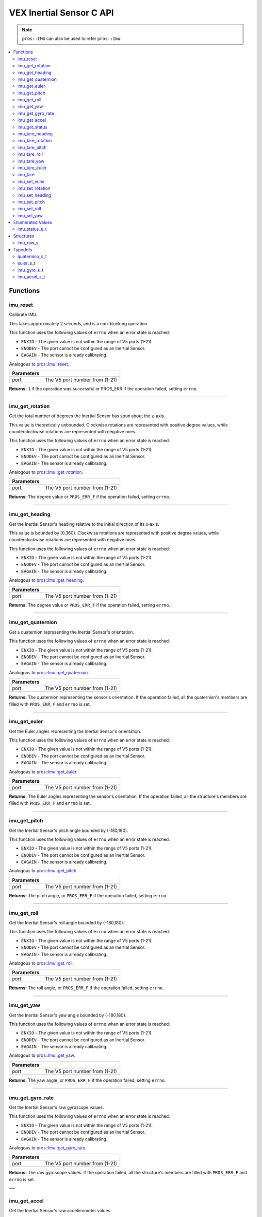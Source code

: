 .. highlight:: c
   :linenothreshold: 5

=========================
VEX Inertial Sensor C API
=========================

.. note:: ``pros::IMU`` can also be used to refer ``pros::Imu``

.. contents :: :local:

Functions
=========

imu_reset
---------

Calibrate IMU.

This takes approximately 2 seconds, and is a non-blocking operation.

This function uses the following values of ``errno`` when an error state is reached:

- ``ENXIO`` - The given value is not within the range of V5 ports (1-21).
- ``ENODEV`` - The port cannot be configured as an Inertial Sensor.
- ``EAGAIN`` - The sensor is already calibrating.

Analogous to `pros::Imu::reset <../cpp/imu.html#reset>`_.

.. tabs ::
   .. tab :: Prototype
      .. highlight:: c
      ::

        int32_t imu_reset (uint8_t port)

   .. tab :: Example
      .. highlight:: c
      ::

        #define IMU_PORT 1

        void initialize() {
          imu_reset(IMU_PORT);
          int time = millis();
          int iter = 0;
          while (imu_get_status(IMU_PORT) & E_IMU_STATUS_CALIBRATING) {
            printf("IMU calibrating... %d\n", iter);
            iter += 10;
            delay(10);
          }
          // should print about 2000 ms
          printf("IMU is done calibrating (took %d ms)\n", iter - time);
        }

============ =================================================================================================================
 Parameters
============ =================================================================================================================
 port         The V5 port number from (1-21)
============ =================================================================================================================

**Returns:** ``1`` if the operation was successful or PROS_ERR if the operation failed, setting ``errno``.

----

imu_get_rotation
----------------

Get the total number of degrees the Inertial Sensor has spun about the z-axis.

This value is theoretically unbounded. Clockwise rotations are represented with
positive degree values, while counterclockwise rotations are represented with negative ones.

This function uses the following values of ``errno`` when an error state is reached:

- ``ENXIO`` - The given value is not within the range of V5 ports (1-21).
- ``ENODEV`` - The port cannot be configured as an Inertial Sensor.
- ``EAGAIN`` - The sensor is already calibrating.

Analogous to `pros::Imu::get_rotation <../cpp/imu.html#get_rotation>`_.

.. tabs ::
   .. tab :: Prototype
      .. highlight:: c
      ::

        double imu_get_rotation (uint8_t port)

   .. tab :: Example
      .. highlight:: c
      ::

        #define IMU_PORT 1

        void opcontrol() {
          while (true) {
            printf("IMU get rotation: %f degrees\n", imu_get_rotation(IMU_PORT));
            delay(20);
          }
        }

============ =================================================================================================================
 Parameters
============ =================================================================================================================
 port         The V5 port number from (1-21)
============ =================================================================================================================

**Returns:** The degree value or ``PROS_ERR_F`` if the operation failed, setting ``errno``.

----


imu_get_heading
---------------

Get the Inertial Sensor's heading relative to the initial direction of its x-axis.

This value is bounded by [0,360). Clockwise rotations are represented with positive
degree values, while counterclockwise rotations are represented with negative ones.

This function uses the following values of ``errno`` when an error state is reached:

- ``ENXIO`` - The given value is not within the range of V5 ports (1-21).
- ``ENODEV`` - The port cannot be configured as an Inertial Sensor.
- ``EAGAIN`` - The sensor is already calibrating.

Analogous to `pros::Imu::get_heading <../cpp/imu.html#get_heading>`_.

.. tabs ::
   .. tab :: Prototype
      .. highlight:: c
      ::

        double imu_get_heading (uint8_t port)

   .. tab :: Example
      .. highlight:: c
      ::

        #define IMU_PORT 1

        void opcontrol() {
          while (true) {
            printf("IMU get heading: %f degrees\n", imu_get_heading(IMU_PORT));
            delay(20);
          }
        }

============ =================================================================================================================
 Parameters
============ =================================================================================================================
 port         The V5 port number from (1-21)
============ =================================================================================================================

**Returns:** The degree value or ``PROS_ERR_F`` if the operation failed, setting ``errno``.

----

imu_get_quaternion
------------------

Get a quaternion representing the Inertial Sensor's orientation.

This function uses the following values of ``errno`` when an error state is reached:

- ``ENXIO`` - The given value is not within the range of V5 ports (1-21).
- ``ENODEV`` - The port cannot be configured as an Inertial Sensor.
- ``EAGAIN`` - The sensor is already calibrating.

Analogous to `pros::Imu::get_quaternion <../cpp/imu.html#get_quaternion>`_.

.. tabs ::
   .. tab :: Prototype
      .. highlight:: c
      ::

        quaternion_s_t imu_get_quaternion (uint8_t port)

   .. tab :: Example
      .. highlight:: c
      ::

        #define IMU_PORT 1

        void opcontrol() {
          while (true) {
            quaternion_s_t qt = imu_get_quaternion(IMU_PORT);
            printf("IMU quaternion: {x: %f, y: %f, z: %f, w: %f}\n", qt.x, qt.y, qt.z, qt.w);
            delay(20);
          }
        }

============ =================================================================================================================
 Parameters
============ =================================================================================================================
 port         The V5 port number from (1-21)
============ =================================================================================================================

**Returns:** The quaternion representing the sensor's orientation. If the operation failed, all the quaternion's members are
filled with ``PROS_ERR_F`` and ``errno`` is set.

----

imu_get_euler
-------------

Get the Euler angles representing the Inertial Sensor's orientation.

This function uses the following values of ``errno`` when an error state is reached:

- ``ENXIO`` - The given value is not within the range of V5 ports (1-21).
- ``ENODEV`` - The port cannot be configured as an Inertial Sensor.
- ``EAGAIN`` - The sensor is already calibrating.

Analogous to `pros::Imu::get_euler <../cpp/imu.html#get_euler>`_.

.. tabs ::
   .. tab :: Prototype
      .. highlight:: c
      ::

        euler_s_t imu_get_euler (uint8_t port)

   .. tab :: Example
      .. highlight:: c
      ::

        #define IMU_PORT 1

        void opcontrol() {
          while (true) {
            euler_s_t eu = imu_get_euler(IMU_PORT);
            printf("IMU euler angles: {pitch: %f, roll: %f, yaw: %f}\n", eu.pitch, eu.roll, eu.yaw);
            delay(20);
          }
        }

============ =================================================================================================================
 Parameters
============ =================================================================================================================
 port         The V5 port number from (1-21)
============ =================================================================================================================

**Returns:** The Euler angles representing the sensor's orientation. If the operation failed, all the structure's members are
filled with ``PROS_ERR_F`` and ``errno`` is set.

----

imu_get_pitch
-------------

Get the Inertial Sensor's pitch angle bounded by (-180,180).

This function uses the following values of ``errno`` when an error state is reached:

- ``ENXIO`` - The given value is not within the range of V5 ports (1-21).
- ``ENODEV`` - The port cannot be configured as an Inertial Sensor.
- ``EAGAIN`` - The sensor is already calibrating.

Analogous to `pros::Imu::get_pitch <../cpp/imu.html#get_pitch>`_.

.. tabs ::
   .. tab :: Prototype
      .. highlight:: c
      ::

        double imu_get_pitch (uint8_t port)

   .. tab :: Example
      .. highlight:: c
      ::

        #define IMU_PORT 1

        void opcontrol() {
          while (true) {
            printf("IMU pitch: %f\n", imu_get_pitch(IMU_PORT));
            delay(20);
          }
        }

============ =================================================================================================================
 Parameters
============ =================================================================================================================
 port         The V5 port number from (1-21)
============ =================================================================================================================

**Returns:** The pitch angle, or ``PROS_ERR_F`` if the operation failed, setting ``errno``.

----


imu_get_roll
------------

Get the Inertial Sensor's roll angle bounded by (-180,180).

This function uses the following values of ``errno`` when an error state is reached:

- ``ENXIO`` - The given value is not within the range of V5 ports (1-21).
- ``ENODEV`` - The port cannot be configured as an Inertial Sensor.
- ``EAGAIN`` - The sensor is already calibrating.

Analogous to `pros::Imu::get_roll <../cpp/imu.html#get_roll>`_.

.. tabs ::
   .. tab :: Prototype
      .. highlight:: c
      ::

        double imu_get_roll (uint8_t port)

   .. tab :: Example
      .. highlight:: c
      ::

        #define IMU_PORT 1

        void opcontrol() {
          while (true) {
            printf("IMU roll: %f\n", imu_get_roll(IMU_PORT));
            delay(20);
          }
        }

============ =================================================================================================================
 Parameters
============ =================================================================================================================
 port         The V5 port number from (1-21)
============ =================================================================================================================

**Returns:** The roll angle, or ``PROS_ERR_F`` if the operation failed, setting ``errno``.

----


imu_get_yaw
-----------

Get the Inertial Sensor's yaw angle bounded by (-180,180).

This function uses the following values of ``errno`` when an error state is reached:

- ``ENXIO`` - The given value is not within the range of V5 ports (1-21).
- ``ENODEV`` - The port cannot be configured as an Inertial Sensor.
- ``EAGAIN`` - The sensor is already calibrating.

Analogous to `pros::Imu::get_yaw <../cpp/imu.html#get_yaw>`_.

.. tabs ::
   .. tab :: Prototype
      .. highlight:: c
      ::

        double imu_get_yaw (uint8_t port)

   .. tab :: Example
      .. highlight:: c
      ::

        #define IMU_PORT 1

        void opcontrol() {
          while (true) {
            printf("IMU yaw: %f\n", imu_get_yaw(IMU_PORT));
            delay(20);
          }
        }

============ =================================================================================================================
 Parameters
============ =================================================================================================================
 port         The V5 port number from (1-21)
============ =================================================================================================================

**Returns:** The yaw angle, or ``PROS_ERR_F`` if the operation failed, setting ``errno``.

----


imu_get_gyro_rate
-----------------

Get the Inertial Sensor's raw gyroscope values.

This function uses the following values of ``errno`` when an error state is reached:

- ``ENXIO`` - The given value is not within the range of V5 ports (1-21).
- ``ENODEV`` - The port cannot be configured as an Inertial Sensor.
- ``EAGAIN`` - The sensor is already calibrating.

Analogous to `pros::Imu::get_gyro_rate <../cpp/imu.html#get_gyro_rate>`_.

.. tabs ::
   .. tab :: Prototype
      .. highlight:: c
      ::

        imu_gyro_s_t imu_get_gyro_rate (uint8_t port)

   .. tab :: Example
      .. highlight:: c
      ::

        #define IMU_PORT 1

        void opcontrol() {
          while (true) {
            imu_gyro_s_t gyro = imu_get_gyro_rate(IMU_PORT);
            printf("IMU gyro values: {x: %f, y: %f, z: %f}\n", gyro.x, gyro.y, gyro.z);
            delay(20);
          }
        }

============ =================================================================================================================
 Parameters
============ =================================================================================================================
 port         The V5 port number from (1-21)
============ =================================================================================================================

**Returns:** The raw gyroscope values. If the operation failed, all the structure's members are filled with ``PROS_ERR_F`` and
``errno`` is set.

---

imu_get_accel
-------------

Get the Inertial Sensor's raw accelerometer values.

This function uses the following values of ``errno`` when an error state is reached:

- ``ENXIO`` - The given value is not within the range of V5 ports (1-21).
- ``ENODEV`` - The port cannot be configured as an Inertial Sensor.
- ``EAGAIN`` - The sensor is already calibrating.

Analogous to `pros::Imu::get_accel <../cpp/imu.html#get_accel>`_.

.. tabs ::
   .. tab :: Prototype
      .. highlight:: c
      ::

        imu_accel_s_t imu_get_accel (uint8_t port)

   .. tab :: Example
      .. highlight:: c
      ::

        #define IMU_PORT 1

        void opcontrol() {
          while (true) {
            imu_accel_s_t accel = imu_get_accel(IMU_PORT);
            printf("IMU accel values: {x: %f, y: %f, z: %f}\n", accel.x, accel.y, accel.z);
            delay(20);
          }
        }

============ =================================================================================================================
 Parameters
============ =================================================================================================================
 port         The V5 port number from (1-21)
============ =================================================================================================================

**Returns:** The raw accelerometer values. If the operation failed, all the structure's members are filled with ``PROS_ERR_F`` and
``errno`` is set.

---

imu_get_status
--------------

Get the Inertial Sensor's status.

This function uses the following values of ``errno`` when an error state is reached:

- ``ENXIO`` - The given value is not within the range of V5 ports (1-21).
- ``ENODEV`` - The port cannot be configured as an Inertial Sensor.
- ``EAGAIN`` - The sensor is already calibrating.

Analogous to `pros::Imu::get_status <../cpp/imu.html#get_status>`_.

.. tabs ::
   .. tab :: Prototype
      .. highlight:: c
      ::

        imu_status_e_t imu_get_status (uint8_t port)

   .. tab :: Example
      .. highlight:: c
      ::

        #define IMU_PORT 1

        void initialize() {
          imu_reset(IMU_PORT);
          int time = millis();
          int iter = 0;
          while (imu_get_status(IMU_PORT) & E_IMU_STATUS_CALIBRATING) {
            printf("IMU calibrating... %d\n", iter);
            iter += 10;
            delay(10);
          }
          // should print about 2000 ms
          printf("IMU is done calibrating (took %d ms)\n", iter - time);
        }

============ =================================================================================================================
 Parameters
============ =================================================================================================================
 port         The V5 port number from (1-21)
============ =================================================================================================================

**Returns:** The Inertial Sensor's status code, or ``PROS_ERR`` if the operation failed, setting ``errno``. 

---

imu_tare_heading
---------

Resets the current reading of the Inertial Sensor's heading to zero.

This function uses the following values of ``errno`` when an error state is reached:

- ``ENXIO`` - The given value is not within the range of V5 ports (1-21).
- ``ENODEV`` - The port cannot be configured as an Inertial Sensor.
- ``EAGAIN`` - The sensor is still calibrating.

Analogous to `pros::Imu::tare_heading <../cpp/imu.html#tare_heading>`_.

.. tabs ::
   .. tab :: Prototype
      .. highlight:: c
      ::

        int32_t imu_tare_heading (uint8_t port)

   .. tab :: Example
      .. highlight:: c
      ::

        #define IMU_PORT 1

        void opcontrol() {
          while (true) {
            if(controller_get_digital(CONTROLLER_MASTER, E_CONTROLLER_DIGITAL_X)){
              imu_tare_heading(IMU_PORT);
            }
            pros::delay(20);
          }
        }

============ =================================================================================================================
 Parameters
============ =================================================================================================================
 port         The V5 port number from (1-21)
============ =================================================================================================================

**Returns:** ``1`` if the operation was successful or PROS_ERR if the operation failed, setting ``errno``.

----

imu_tare_rotation
---------

Resets the current reading of the Inertial Sensor's rotation to zero.

This function uses the following values of ``errno`` when an error state is reached:

- ``ENXIO`` - The given value is not within the range of V5 ports (1-21).
- ``ENODEV`` - The port cannot be configured as an Inertial Sensor.
- ``EAGAIN`` - The sensor is still calibrating.

Analogous to `pros::Imu::tare_rotation <../cpp/imu.html#tare_rotation>`_.

.. tabs ::
   .. tab :: Prototype
      .. highlight:: c
      ::

        int32_t imu_tare_rotation (uint8_t port)

   .. tab :: Example
      .. highlight:: c
      ::

        #define IMU_PORT 1

        void opcontrol() {
          while (true) {
            if(controller_get_digital(CONTROLLER_MASTER, E_CONTROLLER_DIGITAL_X)){
              imu_tare_rotation(IMU_PORT);
            }
            pros::delay(20);
          }
        }

============ =================================================================================================================
 Parameters
============ =================================================================================================================
 port         The V5 port number from (1-21)
============ =================================================================================================================

**Returns:** ``1`` if the operation was successful or PROS_ERR if the operation failed, setting ``errno``.

----

imu_tare_pitch
---------

Resets the current reading of the Inertial Sensor's pitch to zero.

This function uses the following values of ``errno`` when an error state is reached:

- ``ENXIO`` - The given value is not within the range of V5 ports (1-21).
- ``ENODEV`` - The port cannot be configured as an Inertial Sensor.
- ``EAGAIN`` - The sensor is stil calibrating.

Analogous to `pros::Imu::tare_pitch <../cpp/imu.html#tare_pitch>`_.

.. tabs ::
   .. tab :: Prototype
      .. highlight:: c
      ::

        int32_t imu_tare_pitch (uint8_t port)

   .. tab :: Example
      .. highlight:: c
      ::

        #define IMU_PORT 1

        void opcontrol() {
          while (true) {
            if(controller_get_digital(CONTROLLER_MASTER, E_CONTROLLER_DIGITAL_X)){
              imu_tare_pitch(IMU_PORT);
            }
            pros::delay(20);
          }
        }

============ =================================================================================================================
 Parameters
============ =================================================================================================================
 port         The V5 port number from (1-21)
============ =================================================================================================================

**Returns:** ``1`` if the operation was successful or PROS_ERR if the operation failed, setting ``errno``.

----

imu_tare_roll
---------

Resets the current reading of the Inertial Sensor's roll to zero.

This function uses the following values of ``errno`` when an error state is reached:

- ``ENXIO`` - The given value is not within the range of V5 ports (1-21).
- ``ENODEV`` - The port cannot be configured as an Inertial Sensor.
- ``EAGAIN`` - The sensor is still calibrating.

Analogous to `pros::Imu::tare_roll <../cpp/imu.html#tare_roll>`_.

.. tabs ::
   .. tab :: Prototype
      .. highlight:: c
      ::

        int32_t imu_tare_roll (uint8_t port)

   .. tab :: Example
      .. highlight:: c
      ::

        #define IMU_PORT 1

        void opcontrol() {
          while (true) {
            if(controller_get_digital(CONTROLLER_MASTER, E_CONTROLLER_DIGITAL_X)){
              imu_tare_roll(IMU_PORT);
            }
            pros::delay(20);
          }
        }

============ =================================================================================================================
 Parameters
============ =================================================================================================================
 port         The V5 port number from (1-21)
============ =================================================================================================================

**Returns:** ``1`` if the operation was successful or PROS_ERR if the operation failed, setting ``errno``.

----

imu_tare_yaw
---------

Resets the current reading of the Inertial Sensor's yaw to zero.

This function uses the following values of ``errno`` when an error state is reached:

- ``ENXIO`` - The given value is not within the range of V5 ports (1-21).
- ``ENODEV`` - The port cannot be configured as an Inertial Sensor.
- ``EAGAIN`` - The sensor is still calibrating.

Analogous to `pros::Imu::tare_yaw <../cpp/imu.html#tare_yaw>`_.

.. tabs ::
   .. tab :: Prototype
      .. highlight:: c
      ::

        int32_t imu_tare_yaw (uint8_t port)

   .. tab :: Example
      .. highlight:: c
      ::

        #define IMU_PORT 1

        void opcontrol() {
          while (true) {
            if(controller_get_digital(CONTROLLER_MASTER, E_CONTROLLER_DIGITAL_X)){
              imu_tare_yaw(IMU_PORT);
            }
            pros::delay(20);
          }
        }

============ =================================================================================================================
 Parameters
============ =================================================================================================================
 port         The V5 port number from (1-21)
============ =================================================================================================================

**Returns:** ``1`` if the operation was successful or PROS_ERR if the operation failed, setting ``errno``.

----

imu_tare_euler
---------

Reset all 3 euler values of the Inertial Sensor to 0.

This function uses the following values of ``errno`` when an error state is reached:

- ``ENXIO`` - The given value is not within the range of V5 ports (1-21).
- ``ENODEV`` - The port cannot be configured as an Inertial Sensor.
- ``EAGAIN`` - The sensor is still calibrating.

Analogous to `pros::Imu::tare_euler <../cpp/imu.html#tare_euler>`_.

.. tabs ::
   .. tab :: Prototype
      .. highlight:: c
      ::

        int32_t imu_tare_euler (uint8_t port)

   .. tab :: Example
      .. highlight:: c
      ::

        #define IMU_PORT 1

        void opcontrol() {
          while (true) {
            if(controller_get_digital(CONTROLLER_MASTER, E_CONTROLLER_DIGITAL_X)){
              imu_tare_euler(IMU_PORT);
            }
            pros::delay(20);
          }
        }

============ =================================================================================================================
 Parameters
============ =================================================================================================================
 port         The V5 port number from (1-21)
============ =================================================================================================================

**Returns:** ``1`` if the operation was successful or PROS_ERR if the operation failed, setting ``errno``.

----

imu_tare
---------

Resets all 5 values of the Inertial Sensor to 0.

This function uses the following values of ``errno`` when an error state is reached:

- ``ENXIO`` - The given value is not within the range of V5 ports (1-21).
- ``ENODEV`` - The port cannot be configured as an Inertial Sensor.
- ``EAGAIN`` - The sensor is still calibrating.

Analogous to `pros::Imu::tare <../cpp/imu.html#tare>`_.

.. tabs ::
   .. tab :: Prototype
      .. highlight:: c
      ::

        int32_t imu_tare (uint8_t port)

   .. tab :: Example
      .. highlight:: c
      ::

        #define IMU_PORT 1

        void opcontrol() {
          while (true) {
            if(controller_get_digital(CONTROLLER_MASTER, E_CONTROLLER_DIGITAL_X)){
              imu_tare(IMU_PORT);
            }
            pros::delay(20);
          }
        }

============ =================================================================================================================
 Parameters
============ =================================================================================================================
 port         The V5 port number from (1-21)
============ =================================================================================================================

**Returns:** ``1`` if the operation was successful or PROS_ERR if the operation failed, setting ``errno``.

----

imu_set_euler
---------

Sets the current reading of the Inertial Sensor's euler values to
target euler values. Will default to +/- 180 if target exceeds +/- 180.

This function uses the following values of ``errno`` when an error state is reached:

- ``ENXIO`` - The given value is not within the range of V5 ports (1-21).
- ``ENODEV`` - The port cannot be configured as an Inertial Sensor.
- ``EAGAIN`` - The sensor is still calibrating.

Analogous to `pros::Imu::set_euler <../cpp/imu.html#set_euler>`_.

.. tabs ::
   .. tab :: Prototype
      .. highlight:: c
      ::

        int32_t imu_set_euler (uint8_t port, euler_s_t target)

   .. tab :: Example
      .. highlight:: c
      ::

        #define IMU_PORT 1

        void opcontrol() {
          while (true) {
            if(controller_get_digital(CONTROLLER_MASTER, E_CONTROLLER_DIGITAL_X)){
              imu_set_euler(IMU_PORT, {45,45,45});
            }
            pros::delay(20);
          }
        }

============ =================================================================================================================
 Parameters
============ =================================================================================================================
 port         The V5 port number from (1-21)
 target       The target euler values for the euler values from 1-21
============ =================================================================================================================

**Returns:** ``1`` if the operation was successful or PROS_ERR if the operation failed, setting ``errno``.

----

imu_set_rotation
---------

Sets the current reading of the Inertial Sensor's rotation to target value.

This function uses the following values of ``errno`` when an error state is reached:

- ``ENXIO`` - The given value is not within the range of V5 ports (1-21).
- ``ENODEV`` - The port cannot be configured as an Inertial Sensor.
- ``EAGAIN`` - The sensor is still calibrating.

Analogous to `pros::Imu::set_rotation <../cpp/imu.html#set_rotation>`_.

.. tabs ::
   .. tab :: Prototype
      .. highlight:: c
      ::

        int32_t imu_set_rotation (uint8_t port, double target)

   .. tab :: Example
      .. highlight:: c
      ::

        #define IMU_PORT 1

        void opcontrol() {
          while (true) {
            if(controller_get_digital(CONTROLLER_MASTER, E_CONTROLLER_DIGITAL_X)){
              imu_set_rotation(IMU_PORT, 45);
            }
            pros::delay(20);
          }
        }

============ =================================================================================================================
 Parameters
============ =================================================================================================================
 port         The V5 port number from (1-21)
 target       The target value for the rotation value to be set to
============ =================================================================================================================

**Returns:** ``1`` if the operation was successful or PROS_ERR if the operation failed, setting ``errno``.

----

imu_set_heading
---------

Sets the current reading of the Inertial Sensor's heading to target value
Target will default to 360 if above 360 and default to 0 if below 0.

This function uses the following values of ``errno`` when an error state is reached:

- ``ENXIO`` - The given value is not within the range of V5 ports (1-21).
- ``ENODEV`` - The port cannot be configured as an Inertial Sensor.
- ``EAGAIN`` - The sensor is still calibrating.

Analogous to `pros::Imu::set_heading <../cpp/imu.html#set_heading>`_.

.. tabs ::
   .. tab :: Prototype
      .. highlight:: c
      ::

        int32_t imu_set_heading (uint8_t port, double target)

   .. tab :: Example
      .. highlight:: c
      ::

        #define IMU_PORT 1

        void opcontrol() {
          while (true) {
            if(controller_get_digital(CONTROLLER_MASTER, E_CONTROLLER_DIGITAL_X)){
              imu_set_heading(IMU_PORT, 45);
            }
            pros::delay(20);
          }
        }

============ =================================================================================================================
 Parameters
============ =================================================================================================================
 port         The V5 port number from (1-21)
 target       The target value for the heading value to be set to
============ =================================================================================================================

**Returns:** ``1`` if the operation was successful or PROS_ERR if the operation failed, setting ``errno``.

----

imu_set_pitch
---------

Sets the current reading of the Inertial Sensor's pitch to target value
Will default to +/- 180 if target exceeds +/- 180.

This function uses the following values of ``errno`` when an error state is reached:

- ``ENXIO`` - The given value is not within the range of V5 ports (1-21).
- ``ENODEV`` - The port cannot be configured as an Inertial Sensor.
- ``EAGAIN`` - The sensor is still calibrating.

Analogous to `pros::Imu::set_pitch <../cpp/imu.html#set_pitch>`_.

.. tabs ::
   .. tab :: Prototype
      .. highlight:: c
      ::

        int32_t imu_set_pitch (uint8_t port, double target)

   .. tab :: Example
      .. highlight:: c
      ::

        #define IMU_PORT 1

        void opcontrol() {
          while (true) {
            if(controller_get_digital(CONTROLLER_MASTER, E_CONTROLLER_DIGITAL_X)){
              imu_set_pitch(IMU_PORT, 45);
            }
            pros::delay(20);
          }
        }

============ =================================================================================================================
 Parameters
============ =================================================================================================================
 port         The V5 port number from (1-21)
 target       The target value for the pitch value to be set to
============ =================================================================================================================

**Returns:** ``1`` if the operation was successful or PROS_ERR if the operation failed, setting ``errno``.

----

imu_set_roll
---------

Sets the current reading of the Inertial Sensor's roll to target value
Will default to +/- 180 if target exceeds +/- 180.

This function uses the following values of ``errno`` when an error state is reached:

- ``ENXIO`` - The given value is not within the range of V5 ports (1-21).
- ``ENODEV`` - The port cannot be configured as an Inertial Sensor.
- ``EAGAIN`` - The sensor is still calibrating.

Analogous to `pros::Imu::set_roll <../cpp/imu.html#set_roll>`_.

.. tabs ::
   .. tab :: Prototype
      .. highlight:: c
      ::

        int32_t imu_set_roll (uint8_t port, double target)

   .. tab :: Example
      .. highlight:: c
      ::

        #define IMU_PORT 1

        void opcontrol() {
          while (true) {
            if(controller_get_digital(CONTROLLER_MASTER, E_CONTROLLER_DIGITAL_X)){
              imu_set_roll(IMU_PORT, 45);
            }
            pros::delay(20);
          }
        }

============ =================================================================================================================
 Parameters
============ =================================================================================================================
 port         The V5 port number from (1-21)
 target       The target value for the roll value to be set to
============ =================================================================================================================

**Returns:** ``1`` if the operation was successful or PROS_ERR if the operation failed, setting ``errno``.

----

imu_set_yaw
---------

Sets the current reading of the Inertial Sensor's yaw to target value
Will default to +/- 180 if target exceeds +/- 180.

This function uses the following values of ``errno`` when an error state is reached:

- ``ENXIO`` - The given value is not within the range of V5 ports (1-21).
- ``ENODEV`` - The port cannot be configured as an Inertial Sensor.
- ``EAGAIN`` - The sensor is still calibrating.

Analogous to `pros::Imu::set_yaw <../cpp/imu.html#set_yaw>`_.

.. tabs ::
   .. tab :: Prototype
      .. highlight:: c
      ::

        int32_t imu_set_yaw (uint8_t port, double target)

   .. tab :: Example
      .. highlight:: c
      ::

        #define IMU_PORT 1

        void opcontrol() {
          while (true) {
            if(controller_get_digital(CONTROLLER_MASTER, E_CONTROLLER_DIGITAL_X)){
              imu_set_yaw(IMU_PORT, 45);
            }
            pros::delay(20);
          }
        }

============ =================================================================================================================
 Parameters
============ =================================================================================================================
 port         The V5 port number from (1-21)
 target       The target value for the yaw value to be set to
============ =================================================================================================================

**Returns:** ``1`` if the operation was successful or PROS_ERR if the operation failed, setting ``errno``.

----

Enumerated Values
=================

imu_status_e_t
--------------

Indicates IMU status.

::

  typedef enum imu_status_e {
    E_IMU_STATUS_CALIBRATING = 0x01,
    E_IMU_STATUS_ERROR = 0xFF,
  } imu_status_e_t;

================================== =====================================================================================
 Value
================================== =====================================================================================
E_IMU_STATUS_CALIBRATING            The IMU is calibrating
E_IMU_STATUS_ERROR                  Used to indicate that an error state was reached in the ``imu_get_status`` function
================================== =====================================================================================

---

Structures
==========

imu_raw_s
---------

::

  struct imu_raw_s {
    double x;
    double y;
    double z;
  };

---

Typedefs
========

quaternion_s_t
--------------

::

  typedef struct __attribute__((__packed__)) quaternion_s {
    double x;
    double y;
    double z;
    double w;
  } quaternion_s_t;

---

euler_s_t
---------

::

  typedef struct __attribute__((__packed__)) euler_s {
    double pitch;
    double roll;
    double yaw;
  } euler_s_t;

---

imu_gyro_s_t
------------

::

  typedef struct imu_raw_s imu_gyro_s_t;

---

imu_accel_s_t
-------------

::

  typedef struct imu_raw_s imu_accel_s_t;

---
